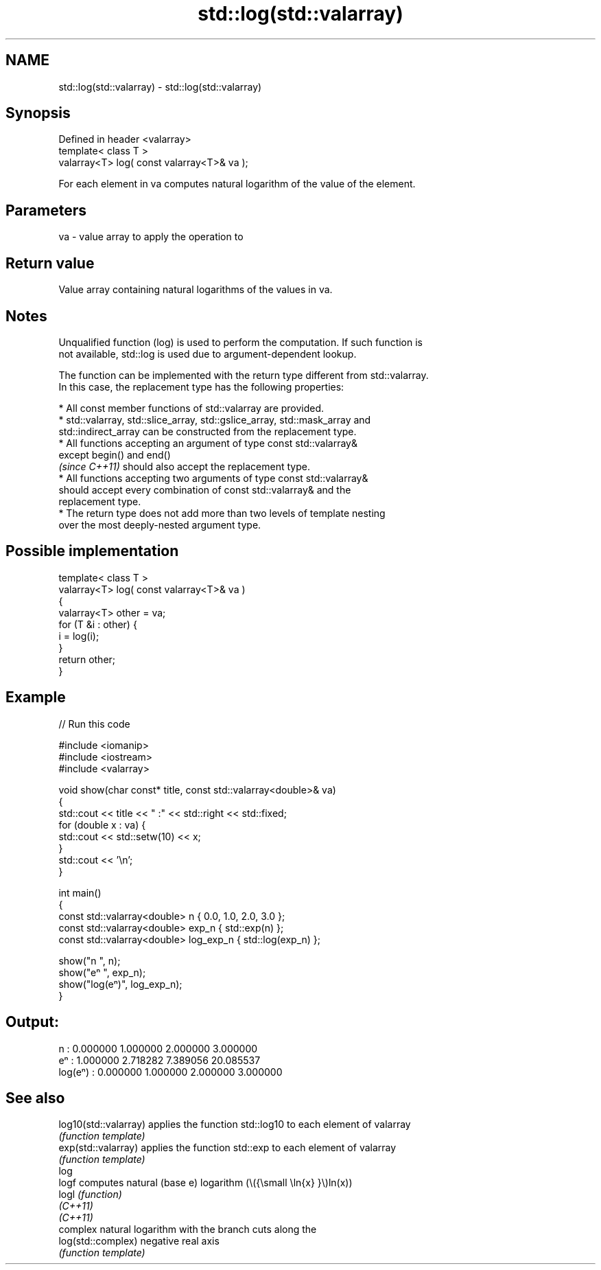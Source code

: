 .TH std::log(std::valarray) 3 "2022.03.29" "http://cppreference.com" "C++ Standard Libary"
.SH NAME
std::log(std::valarray) \- std::log(std::valarray)

.SH Synopsis
   Defined in header <valarray>
   template< class T >
   valarray<T> log( const valarray<T>& va );

   For each element in va computes natural logarithm of the value of the element.

.SH Parameters

   va - value array to apply the operation to

.SH Return value

   Value array containing natural logarithms of the values in va.

.SH Notes

   Unqualified function (log) is used to perform the computation. If such function is
   not available, std::log is used due to argument-dependent lookup.

   The function can be implemented with the return type different from std::valarray.
   In this case, the replacement type has the following properties:

              * All const member functions of std::valarray are provided.
              * std::valarray, std::slice_array, std::gslice_array, std::mask_array and
                std::indirect_array can be constructed from the replacement type.
              * All functions accepting an argument of type const std::valarray&
                except begin() and end()
                \fI(since C++11)\fP should also accept the replacement type.
              * All functions accepting two arguments of type const std::valarray&
                should accept every combination of const std::valarray& and the
                replacement type.
              * The return type does not add more than two levels of template nesting
                over the most deeply-nested argument type.

.SH Possible implementation

   template< class T >
   valarray<T> log( const valarray<T>& va )
   {
       valarray<T> other = va;
       for (T &i : other) {
           i = log(i);
       }
       return other;
   }

.SH Example


// Run this code

 #include <iomanip>
 #include <iostream>
 #include <valarray>

 void show(char const* title, const std::valarray<double>& va)
 {
     std::cout << title << " :" << std::right << std::fixed;
     for (double x : va) {
         std::cout << std::setw(10) << x;
     }
     std::cout << '\\n';
 }

 int main()
 {
     const std::valarray<double> n { 0.0, 1.0, 2.0, 3.0 };
     const std::valarray<double> exp_n { std::exp(n) };
     const std::valarray<double> log_exp_n { std::log(exp_n) };

     show("n      ", n);
     show("eⁿ     ", exp_n);
     show("log(eⁿ)", log_exp_n);
 }

.SH Output:

 n       :  0.000000  1.000000  2.000000  3.000000
 eⁿ      :  1.000000  2.718282  7.389056 20.085537
 log(eⁿ) :  0.000000  1.000000  2.000000  3.000000

.SH See also

   log10(std::valarray) applies the function std::log10 to each element of valarray
                        \fI(function template)\fP
   exp(std::valarray)   applies the function std::exp to each element of valarray
                        \fI(function template)\fP
   log
   logf                 computes natural (base e) logarithm (\\({\\small \\ln{x} }\\)ln(x))
   logl                 \fI(function)\fP
   \fI(C++11)\fP
   \fI(C++11)\fP
                        complex natural logarithm with the branch cuts along the
   log(std::complex)    negative real axis
                        \fI(function template)\fP
